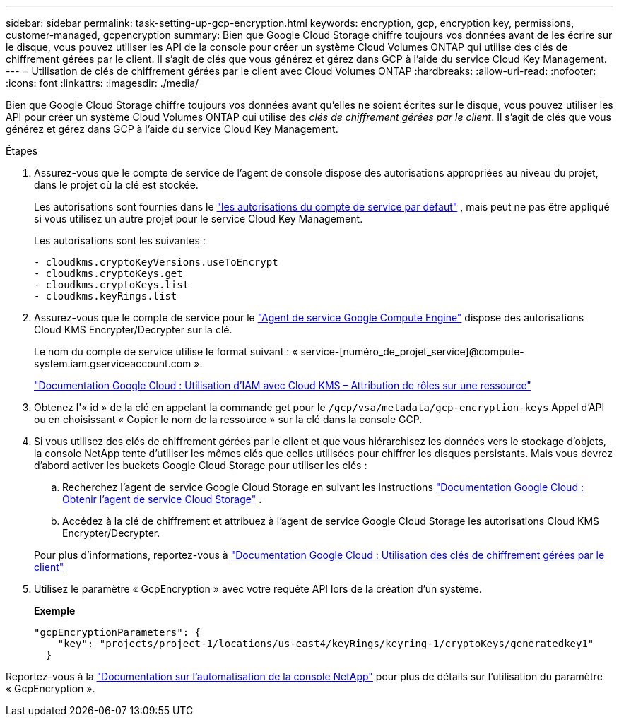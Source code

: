 ---
sidebar: sidebar 
permalink: task-setting-up-gcp-encryption.html 
keywords: encryption, gcp, encryption key, permissions, customer-managed, gcpencryption 
summary: Bien que Google Cloud Storage chiffre toujours vos données avant de les écrire sur le disque, vous pouvez utiliser les API de la console pour créer un système Cloud Volumes ONTAP qui utilise des clés de chiffrement gérées par le client.  Il s’agit de clés que vous générez et gérez dans GCP à l’aide du service Cloud Key Management. 
---
= Utilisation de clés de chiffrement gérées par le client avec Cloud Volumes ONTAP
:hardbreaks:
:allow-uri-read: 
:nofooter: 
:icons: font
:linkattrs: 
:imagesdir: ./media/


[role="lead"]
Bien que Google Cloud Storage chiffre toujours vos données avant qu'elles ne soient écrites sur le disque, vous pouvez utiliser les API pour créer un système Cloud Volumes ONTAP qui utilise des _clés de chiffrement gérées par le client_.  Il s’agit de clés que vous générez et gérez dans GCP à l’aide du service Cloud Key Management.

.Étapes
. Assurez-vous que le compte de service de l’agent de console dispose des autorisations appropriées au niveau du projet, dans le projet où la clé est stockée.
+
Les autorisations sont fournies dans le https://docs.netapp.com/us-en/bluexp-setup-admin/reference-permissions-gcp.html["les autorisations du compte de service par défaut"^] , mais peut ne pas être appliqué si vous utilisez un autre projet pour le service Cloud Key Management.

+
Les autorisations sont les suivantes :

+
[source, yaml]
----
- cloudkms.cryptoKeyVersions.useToEncrypt
- cloudkms.cryptoKeys.get
- cloudkms.cryptoKeys.list
- cloudkms.keyRings.list
----
. Assurez-vous que le compte de service pour le https://cloud.google.com/iam/docs/service-agents["Agent de service Google Compute Engine"^] dispose des autorisations Cloud KMS Encrypter/Decrypter sur la clé.
+
Le nom du compte de service utilise le format suivant : « service-[numéro_de_projet_service]@compute-system.iam.gserviceaccount.com ».

+
https://cloud.google.com/kms/docs/iam#granting_roles_on_a_resource["Documentation Google Cloud : Utilisation d'IAM avec Cloud KMS – Attribution de rôles sur une ressource"]

. Obtenez l'« id » de la clé en appelant la commande get pour le `/gcp/vsa/metadata/gcp-encryption-keys` Appel d'API ou en choisissant « Copier le nom de la ressource » sur la clé dans la console GCP.
. Si vous utilisez des clés de chiffrement gérées par le client et que vous hiérarchisez les données vers le stockage d'objets, la console NetApp tente d'utiliser les mêmes clés que celles utilisées pour chiffrer les disques persistants.  Mais vous devrez d’abord activer les buckets Google Cloud Storage pour utiliser les clés :
+
.. Recherchez l'agent de service Google Cloud Storage en suivant les instructions https://cloud.google.com/storage/docs/getting-service-agent["Documentation Google Cloud : Obtenir l'agent de service Cloud Storage"^] .
.. Accédez à la clé de chiffrement et attribuez à l’agent de service Google Cloud Storage les autorisations Cloud KMS Encrypter/Decrypter.


+
Pour plus d'informations, reportez-vous à https://cloud.google.com/storage/docs/encryption/using-customer-managed-keys["Documentation Google Cloud : Utilisation des clés de chiffrement gérées par le client"^]

. Utilisez le paramètre « GcpEncryption » avec votre requête API lors de la création d'un système.
+
*Exemple*

+
[source, json]
----
"gcpEncryptionParameters": {
    "key": "projects/project-1/locations/us-east4/keyRings/keyring-1/cryptoKeys/generatedkey1"
  }
----


Reportez-vous à la https://docs.netapp.com/us-en/bluexp-automation/index.html["Documentation sur l'automatisation de la console NetApp"^] pour plus de détails sur l'utilisation du paramètre « GcpEncryption ».
